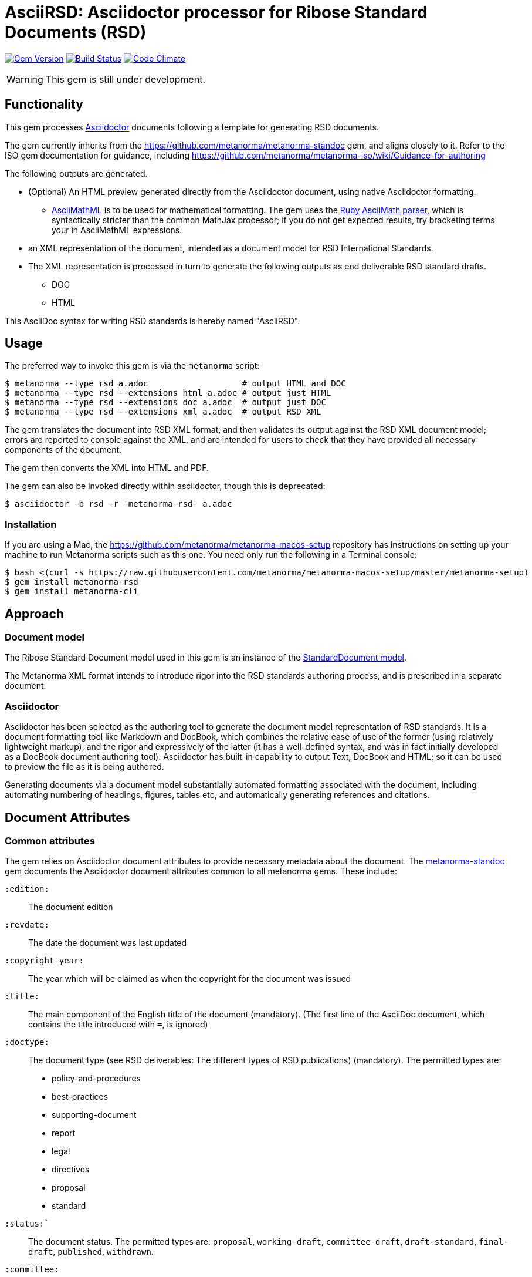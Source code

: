= AsciiRSD: Asciidoctor processor for Ribose Standard Documents (RSD)

image:https://img.shields.io/gem/v/metanorma-rsd.svg["Gem Version", link="https://rubygems.org/gems/metanorma-rsd"]
image:https://img.shields.io/travis/metanorma/metanorma-rsd/master.svg["Build Status", link="https://travis-ci.org/metanorma/metanorma-rsd"]
image:https://codeclimate.com/github/metanorma/metanorma-rsd/badges/gpa.svg["Code Climate", link="https://codeclimate.com/github/metanorma/metanorma-rsd"]

WARNING: This gem is still under development.

== Functionality

This gem processes http://asciidoctor.org/[Asciidoctor] documents following
a template for generating RSD documents.

The gem currently inherits from the https://github.com/metanorma/metanorma-standoc
gem, and aligns closely to it. Refer to the ISO gem documentation
for guidance, including https://github.com/metanorma/metanorma-iso/wiki/Guidance-for-authoring

The following outputs are generated.

* (Optional) An HTML preview generated directly from the Asciidoctor document,
using native Asciidoctor formatting.
** http://asciimath.org[AsciiMathML] is to be used for mathematical formatting.
The gem uses the https://github.com/asciidoctor/asciimath[Ruby AsciiMath parser],
which is syntactically stricter than the common MathJax processor;
if you do not get expected results, try bracketing terms your in AsciiMathML
expressions.
* an XML representation of the document, intended as a document model for RSD
International Standards.
* The XML representation is processed in turn to generate the following outputs
as end deliverable RSD standard drafts.
** DOC
** HTML

This AsciiDoc syntax for writing RSD standards is hereby named "AsciiRSD".

== Usage

The preferred way to invoke this gem is via the `metanorma` script:

[source,console]
----
$ metanorma --type rsd a.adoc                   # output HTML and DOC
$ metanorma --type rsd --extensions html a.adoc # output just HTML
$ metanorma --type rsd --extensions doc a.adoc  # output just DOC
$ metanorma --type rsd --extensions xml a.adoc  # output RSD XML
----

The gem translates the document into RSD XML format, and then
validates its output against the RSD XML document model; errors are
reported to console against the XML, and are intended for users to
check that they have provided all necessary components of the
document.

The gem then converts the XML into HTML and PDF.

The gem can also be invoked directly within asciidoctor, though this is deprecated:

[source,console]
----
$ asciidoctor -b rsd -r 'metanorma-rsd' a.adoc  
----

=== Installation

If you are using a Mac, the https://github.com/metanorma/metanorma-macos-setup
repository has instructions on setting up your machine to run Metanorma
scripts such as this one. You need only run the following in a Terminal console:

[source,console]
----
$ bash <(curl -s https://raw.githubusercontent.com/metanorma/metanorma-macos-setup/master/metanorma-setup)
$ gem install metanorma-rsd
$ gem install metanorma-cli
----


== Approach

=== Document model

The Ribose Standard Document model used in this gem is an instance of the
https://github.com/metanorma/metanorma-model-standoc[StandardDocument model].

The Metanorma XML format intends to introduce rigor into the RSD
standards authoring process, and is prescribed in a separate document.

=== Asciidoctor

Asciidoctor has been selected as the authoring tool to generate the document
model representation of RSD standards. It is a document formatting tool like
Markdown and DocBook, which combines the relative ease of use of the former
(using relatively lightweight markup), and the rigor and expressively of the
latter (it has a well-defined syntax, and was in fact initially developed as a
DocBook document authoring tool). Asciidoctor has built-in capability to output
Text, DocBook and HTML; so it can be used to preview the file as it is being
authored.

Generating documents via a document model substantially automated formatting
associated with the document, including automating numbering of headings, figures,
tables etc, and automatically generating references and citations.

== Document Attributes

=== Common attributes

The gem relies on Asciidoctor document attributes to provide necessary
metadata about the document. The https://github.com/metanorma/metanorma-standoc[metanorma-standoc]
gem documents the Asciidoctor document attributes common to all metanorma gems. These include:

`:edition:`:: The document edition

`:revdate:`:: The date the document was last updated

`:copyright-year:`:: The year which will be claimed as when the copyright for
the document was issued

`:title:`:: The main component of the English title of the document
(mandatory). (The first line of the AsciiDoc document, which contains the title
introduced with `=`, is ignored)

`:doctype:`:: The document type (see RSD deliverables: The different types of
RSD publications) (mandatory). The permitted types are:
+
--
* policy-and-procedures
* best-practices
* supporting-document
* report
* legal
* directives
* proposal
* standard
--

`:status:``:: The document status. The permitted types are: `proposal`,
`working-draft`, `committee-draft`, `draft-standard`, `final-draft`,
`published`, `withdrawn`.

`:committee:`:: The name of the relevant RSD committee (mandatory)
`:committee-type:`:: The type of the relevant RSD committee (mandatory): `technical`
or `provisional`.

`:language:` :: The language of the document (only `en` for now)  (mandatory)

The attribute `:draft:`, if present, includes review notes in the XML output;
these are otherwise suppressed.

=== Attributes specific to RSD:

`:security:` :: Security level classification, e.g., "confidential", "client confidential"

== Asciidoctor features specific to RSD

The https://github.com/metanorma/metanorma-standoc[metanorma-standoc]
gem documents the customisations of Asciidoctor markup common to all metanorma gems.
The following markup is specific to this gem:

* `+[keyword]#...#+`: encodes keywords, such as "MUST", "MUST NOT". (Encoded as
`<span class="keyword">...</span>`.

== Data Models

The RSD Standard Document format is an instance of the
https://github.com/metanorma/metanorma-model-standoc[StandardDocument model]. Details of
this general model can be found on its page. Details of the RSD modifications
to this general model can be found on the https://github.com/metanorma/metanorma-model-rsd[RSD model]
repository.

== Examples

* link:spec/examples/rfc6350.adoc[] is an AsciiRSD version of https://tools.ietf.org/html/rfc6350[RFC 6350].
* link:spec/examples/rfc6350.html[] is an HTML file generated from the AsciiRSD.
* link:spec/examples/rfc6350.doc[] is a Word document generated from the AsciiRSD.
